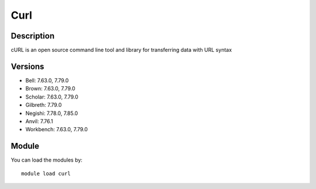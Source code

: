 .. _backbone-label:

Curl
==============================

Description
~~~~~~~~
cURL is an open source command line tool and library for transferring data with URL syntax

Versions
~~~~~~~~
- Bell: 7.63.0, 7.79.0
- Brown: 7.63.0, 7.79.0
- Scholar: 7.63.0, 7.79.0
- Gilbreth: 7.79.0
- Negishi: 7.78.0, 7.85.0
- Anvil: 7.76.1
- Workbench: 7.63.0, 7.79.0

Module
~~~~~~~~
You can load the modules by::

    module load curl

